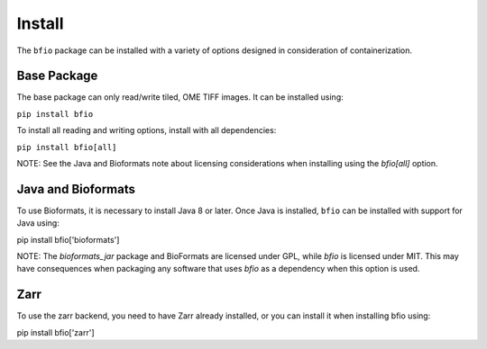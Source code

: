 Install
=======

The ``bfio`` package can be installed with a variety of options designed in
consideration of containerization.

Base Package
------------

The base package can only read/write tiled, OME TIFF images. It can be installed using:

``pip install bfio``

To install all reading and writing options, install with all dependencies:

``pip install bfio[all]``

NOTE: See the Java and Bioformats note about licensing considerations when installing
using the `bfio[all]` option.

Java and Bioformats
-------------------

To use Bioformats, it is necessary to install Java 8 or later. Once Java is
installed, ``bfio`` can be installed with support for Java using:

pip install bfio['bioformats']

NOTE: The `bioformats_jar` package and BioFormats are licensed under GPL, while `bfio`
is licensed under MIT. This may have consequences when packaging any software that uses
`bfio` as a dependency when this option is used.

Zarr
----

To use the zarr backend, you need to have Zarr already installed, or you can
install it when installing bfio using:

pip install bfio['zarr']
